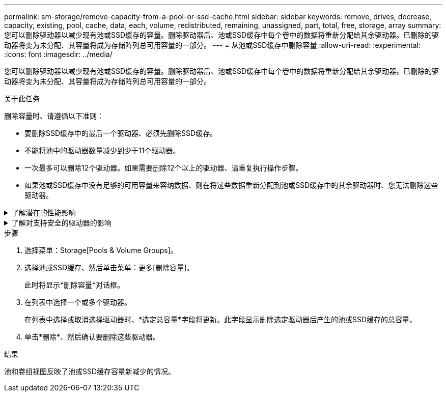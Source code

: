---
permalink: sm-storage/remove-capacity-from-a-pool-or-ssd-cache.html 
sidebar: sidebar 
keywords: remove, drives, decrease, capacity, existing, pool, cache, data, each, volume, redistributed, remaining, unassigned, part, total, free, storage, array 
summary: 您可以删除驱动器以减少现有池或SSD缓存的容量。删除驱动器后、池或SSD缓存中每个卷中的数据将重新分配给其余驱动器。已删除的驱动器将变为未分配、其容量将成为存储阵列总可用容量的一部分。 
---
= 从池或SSD缓存中删除容量
:allow-uri-read: 
:experimental: 
:icons: font
:imagesdir: ../media/


[role="lead"]
您可以删除驱动器以减少现有池或SSD缓存的容量。删除驱动器后、池或SSD缓存中每个卷中的数据将重新分配给其余驱动器。已删除的驱动器将变为未分配、其容量将成为存储阵列总可用容量的一部分。

.关于此任务
删除容量时、请遵循以下准则：

* 要删除SSD缓存中的最后一个驱动器、必须先删除SSD缓存。
* 不能将池中的驱动器数量减少到少于11个驱动器。
* 一次最多可以删除12个驱动器。如果需要删除12个以上的驱动器、请重复执行操作步骤。
* 如果池或SSD缓存中没有足够的可用容量来容纳数据、则在将这些数据重新分配到池或SSD缓存中的其余驱动器时、您无法删除这些驱动器。


.了解潜在的性能影响
[%collapsible]
====
* 从池或SSD缓存中删除驱动器可能会降低卷性能。
* 从池或SSD缓存中删除容量时、不会占用保留容量。但是、根据池或SSD缓存中剩余的驱动器数量、保留容量可能会减少。


====
.了解对支持安全的驱动器的影响
[%collapsible]
====
* 如果删除最后一个不支持安全的驱动器、则池中将保留所有支持安全的驱动器。在这种情况下、您可以选择为池启用安全性。
* 如果删除最后一个不支持数据保证(Data Assurance、DA)的驱动器、则池将保留所有支持DA的驱动器。


在池中创建的任何新卷都将支持DA。如果您希望现有卷支持DA、则需要先删除此卷、然后再重新创建此卷。

====
.步骤
. 选择菜单：Storage[Pools & Volume Groups]。
. 选择池或SSD缓存、然后单击菜单：更多[删除容量]。
+
此时将显示*删除容量*对话框。

. 在列表中选择一个或多个驱动器。
+
在列表中选择或取消选择驱动器时、*选定总容量*字段将更新。此字段显示删除选定驱动器后产生的池或SSD缓存的总容量。

. 单击*删除*、然后确认要删除这些驱动器。


.结果
池和卷组视图反映了池或SSD缓存容量新减少的情况。
